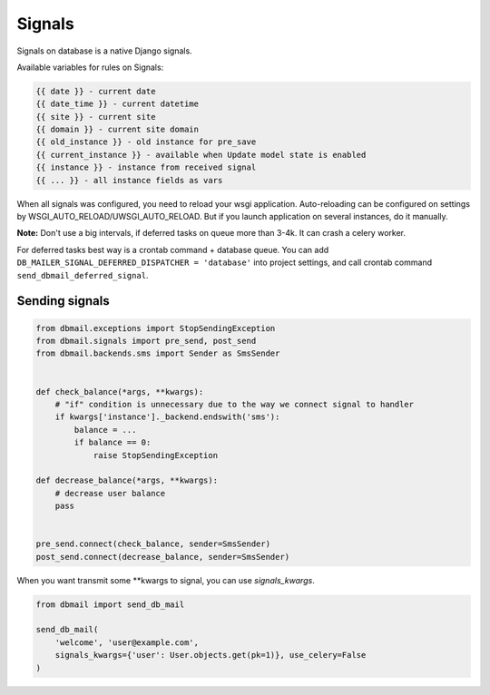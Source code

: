 .. _signals:

Signals
=======

Signals on database is a native Django signals.

Available variables for rules on Signals:

.. code-block:: html

    {{ date }} - current date
    {{ date_time }} - current datetime
    {{ site }} - current site
    {{ domain }} - current site domain
    {{ old_instance }} - old instance for pre_save
    {{ current_instance }} - available when Update model state is enabled
    {{ instance }} - instance from received signal
    {{ ... }} - all instance fields as vars

When all signals was configured, you need to reload your wsgi application.
Auto-reloading can be configured on settings by WSGI_AUTO_RELOAD/UWSGI_AUTO_RELOAD.
But if you launch application on several instances, do it manually.

**Note:** Don't use a big intervals, if deferred tasks on queue more than 3-4k. It can crash a celery worker.

For deferred tasks best way is a crontab command + database queue.
You can add ``DB_MAILER_SIGNAL_DEFERRED_DISPATCHER = 'database'`` into project settings,
and call crontab command ``send_dbmail_deferred_signal``.


Sending signals
---------------

.. code-block:: python

    from dbmail.exceptions import StopSendingException
    from dbmail.signals import pre_send, post_send
    from dbmail.backends.sms import Sender as SmsSender


    def check_balance(*args, **kwargs):
        # "if" condition is unnecessary due to the way we connect signal to handler
        if kwargs['instance']._backend.endswith('sms'):
            balance = ...
            if balance == 0:
                raise StopSendingException

    def decrease_balance(*args, **kwargs):
        # decrease user balance
        pass


    pre_send.connect(check_balance, sender=SmsSender)
    post_send.connect(decrease_balance, sender=SmsSender)


When you want transmit some **kwargs to signal, you can use `signals_kwargs`.

.. code-block:: python

    from dbmail import send_db_mail

    send_db_mail(
        'welcome', 'user@example.com',
        signals_kwargs={'user': User.objects.get(pk=1)}, use_celery=False
    )

